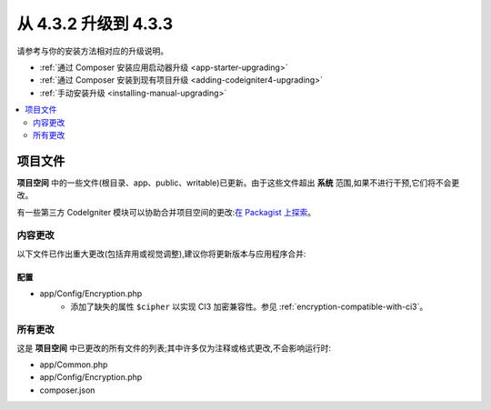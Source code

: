 ##############################
从 4.3.2 升级到 4.3.3
##############################

请参考与你的安装方法相对应的升级说明。

- :ref:`通过 Composer 安装应用启动器升级 <app-starter-upgrading>`
- :ref:`通过 Composer 安装到现有项目升级 <adding-codeigniter4-upgrading>`
- :ref:`手动安装升级 <installing-manual-upgrading>`

.. contents::
    :local:
    :depth: 2

项目文件
*************

**项目空间** 中的一些文件(根目录、app、public、writable)已更新。由于这些文件超出 **系统** 范围,如果不进行干预,它们将不会更改。

有一些第三方 CodeIgniter 模块可以协助合并项目空间的更改:`在 Packagist 上探索 <https://packagist.org/explore/?query=codeigniter4%20updates>`_。

内容更改
===============

以下文件已作出重大更改(包括弃用或视觉调整),建议你将更新版本与应用程序合并:

配置
------

- app/Config/Encryption.php
    - 添加了缺失的属性 ``$cipher`` 以实现 CI3
      加密兼容性。参见 :ref:`encryption-compatible-with-ci3`。

所有更改
===========

这是 **项目空间** 中已更改的所有文件的列表;其中许多仅为注释或格式更改,不会影响运行时:

- app/Common.php
- app/Config/Encryption.php
- composer.json
